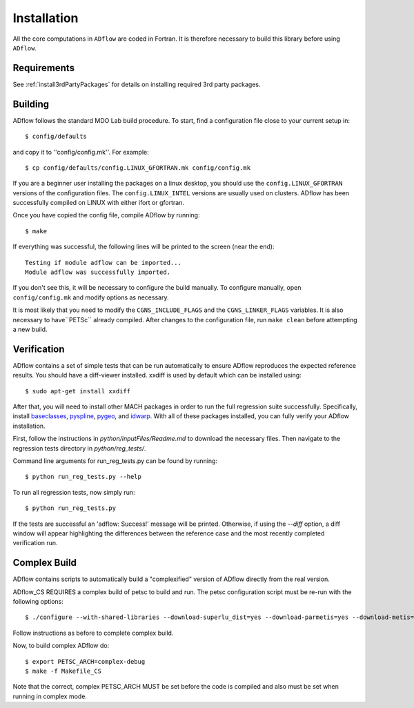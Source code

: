 .. _adflow_install:

Installation
============
All the core computations in ``ADflow`` are coded in Fortran.
It is therefore necessary to build this library before using ``ADflow``.

Requirements
------------
See :ref:`install3rdPartyPackages` for details on installing required 3rd party packages.

Building
--------
ADflow follows the standard MDO Lab build procedure.
To start, find a configuration file close to your current setup in::

    $ config/defaults

and copy it to ''config/config.mk''. For example::

    $ cp config/defaults/config.LINUX_GFORTRAN.mk config/config.mk

If you are a beginner user installing the packages on a linux desktop, 
you should use the ``config.LINUX_GFORTRAN`` versions of the configuration 
files. The ``config.LINUX_INTEL`` versions are usually used on clusters.
ADflow has been successfully compiled on LINUX with either
ifort or gfortran.

Once you have copied the config file, compile ADflow by running::

    $ make

If everything was successful, the following lines will be printed to
the screen (near the end)::

   Testing if module adflow can be imported...
   Module adflow was successfully imported.

If you don't see this, it will be necessary to configure the build
manually. To configure manually, open ``config/config.mk`` and modify options as necessary.

It is most likely that you need to modify the ``CGNS_INCLUDE_FLAGS`` and the ``CGNS_LINKER_FLAGS`` variables.
It is also necessary to have``PETSc`` already compiled. 
After changes to the configuration file, run ``make clean`` before attempting a new build.

Verification
------------
ADflow contains a set of simple tests that can be run automatically
to ensure ADflow reproduces the expected reference results. You should have
a diff-viewer installed. xxdiff is used by default which can be installed
using::

    $ sudo apt-get install xxdiff

After that, you will need to install other MACH packages in order to run the
full regression suite successfully.
Specifically, install
`baseclasses <https://github.com/mdolab/baseclasses/>`__,
`pyspline <https://github.com/mdolab/pyspline/>`__,
`pygeo <https://github.com/mdolab/pygeo/>`__, and
`idwarp <https://github.com/mdolab/idwarp/>`__.
With all of these packages installed, you can fully verify your ADflow installation.

First, follow the instructions in `python/inputFiles/Readme.md` to download the necessary files.
Then navigate to the regression tests directory in `python/reg_tests/`.

Command line arguments for run_reg_tests.py can be found by running::

    $ python run_reg_tests.py --help

To run all regression tests, now simply run::

    $ python run_reg_tests.py

If the tests are successful an 'adflow: Success!' message will be printed.
Otherwise, if using the `--diff` option, a diff window will appear highlighting
the differences between the reference case and the most recently
completed verification run.

Complex Build
-------------
ADflow contains scripts to automatically build a "complexified"
version of ADflow directly from the real version.

ADflow_CS REQUIRES a complex build of petsc to build and run. The
petsc configuration script must be re-run with the following
options::

    $ ./configure --with-shared-libraries --download-superlu_dist=yes --download-parmetis=yes --download-metis=yes --with-fortran-interfaces=1 --with-debugging=yes --with-scalar-type=complex --PETSC_ARCH=complex-debug

Follow instructions as before to complete complex build.

Now, to build complex ADflow do::

    $ export PETSC_ARCH=complex-debug
    $ make -f Makefile_CS

Note that the correct, complex PETSC_ARCH MUST be set before the code is
compiled and also must be set when running in complex mode.
